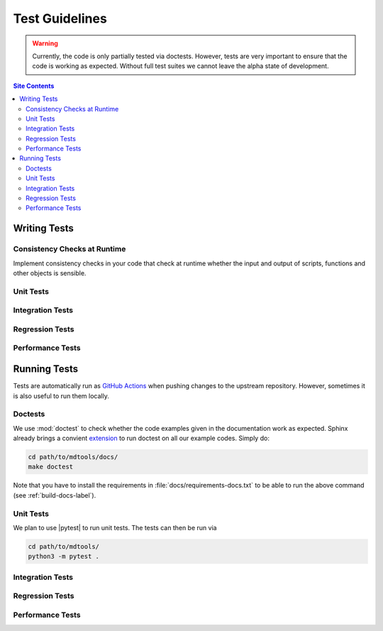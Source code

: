 .. _test-guide-label:

Test Guidelines
===============

.. warning::

    Currently, the code is only partially tested via doctests.  However,
    tests are very important to ensure that the code is working as
    expected.  Without full test suites we cannot leave the alpha state
    of development.

.. contents:: Site Contents
    :depth: 2
    :local:


.. _writing-tests-label:

Writing Tests
-------------

Consistency Checks at Runtime
^^^^^^^^^^^^^^^^^^^^^^^^^^^^^

Implement consistency checks in your code that check at runtime whether
the input and output of scripts, functions and other objects is
sensible.


Unit Tests
^^^^^^^^^^


Integration Tests
^^^^^^^^^^^^^^^^^


Regression Tests
^^^^^^^^^^^^^^^^


Performance Tests
^^^^^^^^^^^^^^^^^


.. _running-tests-label:

Running Tests
-------------

Tests are automatically run as `GitHub Actions`_ when pushing changes
to the upstream repository.  However, sometimes it is also useful to run
them locally.


Doctests
^^^^^^^^

We use :mod:`doctest` to check whether the code examples given in the
documentation work as expected.  Sphinx already brings a convient
`extension
<https://www.sphinx-doc.org/en/master/usage/extensions/doctest.html>`__
to run doctest on all our example codes.  Simply do:

.. code-block:: bash

    cd path/to/mdtools/docs/
    make doctest

Note that you have to install the requirements in
:file:`docs/requirements-docs.txt` to be able to run the above command
(see :ref:`build-docs-label`).


Unit Tests
^^^^^^^^^^

We plan to use |pytest| to run unit tests.  The tests can then be run
via

.. code-block:: bash

    cd path/to/mdtools/
    python3 -m pytest .


Integration Tests
^^^^^^^^^^^^^^^^^


Regression Tests
^^^^^^^^^^^^^^^^


Performance Tests
^^^^^^^^^^^^^^^^^


.. _GitHub Actions: https://docs.github.com/en/actions
